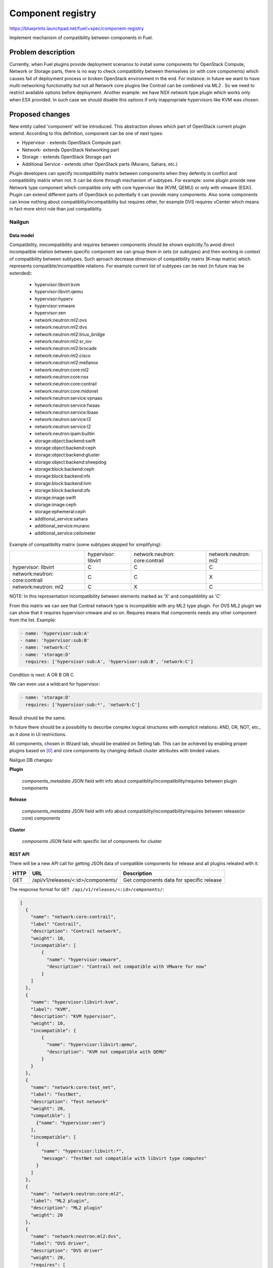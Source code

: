 ..
 This work is licensed under a Creative Commons Attribution 3.0 Unported
 License.

 http://creativecommons.org/licenses/by/3.0/legalcode

==================
Component registry
==================

https://blueprints.launchpad.net/fuel/+spec/component-registry

Implement mechanism of compatibility between components in Fuel.

-------------------
Problem description
-------------------

Currently, when Fuel plugins provide deployment scenarios to install some
components for OpenStack Compute, Network or Storage parts, there is no
way to check compatibility between themselves (or with core components) which
causes fail of deployment process or broken OpenStack environment in the end.
For instance: in future we want to have multi-networking functionality but
not all Network core plugins like Contrail can be combined via ML2 . So we
need to restrict available options before deployment. Another example: we have
NSX network type plugin which works only when ESX provided. In such case we
should disable this options if only inappropriate hypervisors like KVM was
chosen.

----------------
Proposed changes
----------------

New entity called 'component' will be introduced. This abstraction shows which
part of OpenStack current plugin extend. According to this definition,
component can be one of next types:

* Hypervisor - extends OpenStack Compute part
* Network- extends OpenStack Networking part
* Storage - extends OpenStack Storage part
* Additional Service - extends other OpenStack parts (Murano, Sahara, etc.)

Plugin developers can specify incompatibility matrix between components when
they defently in conflict and compatibility matrix when not. It can be done
through mechanism of subtypes. For example: some plugin provide new Network
type component which compatible only with core hypervisor like (KVM, QEMU) or
only with vmware (ESXi). Plugin can extend different parts of OpenStack so
potentially it can provide many components. Also some components can know
nothing about compatiblity/incompatibility but requires other, for example DVS
requires vCenter which means in fact more strict rule than just compatiblity.

Nailgun
=======

Data model
----------

Compatibility, inncompatibility and requires between components should be
shown explicitly.To avoid direct incompatible relation between specific
component we can group them in sets (or subtypes) and then working in context
of compatibility between subtypes. Such aproach decrease dimension of
compatibility matrix (K-map matrix) which represents compatible/incompatible
relations. For example current list of subtypes can be next (in future may be
extended):

  * hypervisor:libvirt:kvm
  * hypervisor:libvirt:qemu
  * hypervisor:hyperv
  * hypervisor:vmware
  * hypervisor:xen
  * network:neutron:ml2:ovs
  * network:neutron:ml2:dvs
  * network:neutron:ml2:linux_bridge
  * network:neutron:ml2:sr_iov
  * network:neutron:ml2:brocade
  * network:neutron:ml2:cisco
  * network:neutron:ml2:mellanox
  * network:neutron:core:ml2
  * network:neutron:core:nsx
  * network:neutron:core:contrail
  * network:neutron:core:midonet
  * network:neutron:service:vpnaas
  * network:neutron:service:fwaas
  * network:neutron:service:lbaas
  * network:neutron:service:l3
  * network:neutron:service:l2
  * network:neutron:ipam:builtin
  * storage:object:backend:swift
  * storage:object:backend:ceph
  * storage:object:backend:gluster
  * storage:object:backend:sheepdog
  * storage:block:backend:ceph
  * storage:block:backend:nfs
  * storage:block:backend:lvm
  * storage:block:backend:zfs
  * storage:image:swift
  * storage:image:ceph
  * storage:ephemeral:ceph
  * additional_service:sahara
  * additional_service:murano
  * additional_service:ceilometer

Example of compatibility matrix (some subtypes skipped for simplifying):

+----------------+----------------+----------------+----------------+
|                |hypervisor:     |network:neutron:|network:neutron:|
|                |libvirt         |core:contrail   |ml2             |
+----------------+----------------+----------------+----------------+
|hypervisor:     |        C       |        C       |        C       |
|libvirt         |                |                |                |
+----------------+----------------+----------------+----------------+
|network:neutron:|        C       |        C       |        X       |
|core:contrail   |                |                |                |
+----------------+----------------+----------------+----------------+
|network:neutron:|        C       |        X       |        C       |
|ml2             |                |                |                |
+----------------+----------------+----------------+----------------+

NOTE: In this representation incompatibility between elements marked as 'X'
and compatiblility as 'C'

From this matrix we can see that Contrail network type is incompatible with
any ML2 type plugin. For DVS ML2 plugin we can show that it requires
hypervisor:vmware and so on. Requires means that components needs any
other component from the list. Example:

.. code-block:: yaml

  - name: 'hypervisor:sub:A'
  - name: 'hypervisor:sub:B'
  - name: 'network:C'
  - name: 'storage:D'
    requires: ['hypervisor:sub:A', 'hypervisor:sub:B', 'network:C']

Condition is next: A OR B OR C

We can even use a wildcard for hypervisor:

.. code-block:: yaml

  - name: 'storage:D'
    requires: ['hypervisor:sub:*', 'network:C']

Result should be the same.

In future there should be a possibility to describe complex logical
structures with exmplicit relations: AND, OR, NOT, etc., as it done in
UI restrictions.

All components, chosen in Wizard tab, should be enabled on Setting tab. This
can be achieved by enabling proper plugins based on [0]_ and core components
by changing default cluster attributes with binded values.


Nailgun DB changes:

**Plugin**

  `components_metadata`
  JSON field with info about compatiblity/incompatibility/requires between
  plugin components

**Release**

  `components_metadata`
  JSON field with info about compatiblity/incompatibility/requires between
  release(or core) components

**Cluster**

  `components`
  JSON field with specific list of components for cluster


REST API
--------

There will be a new API call for getting JSON data of compatible components
for release and all plugins releated with it.

===== ========================================= ===========================
HTTP  URL                                       Description
===== ========================================= ===========================
GET   /api/v1/releases/<:id>/components/        Get components data
                                                for specific release
===== ========================================= ===========================

The response format for ``GET /api/v1/releases/<:id>/components/``:

.. code-block:: json

    [
      {
        "name": "network:core:contrail",
        "label" "Contrail",
        "description": "Contrail network",
        "weight": 10,
        "incompatible": [
            {
              "name": "hypervisor:vmware",
              "description": "Contrail not compatible with VMware for now"
            }
        ]
      },
      {
        "name": "hypervisor:libvirt:kvm",
        "label": "KVM",
        "description": "KVM hypervisor",
        "weight": 10,
        "incompatible": {
            {
              "name": "hypervisor:libvirt:qemu",
              "description": "KVM not compatible with QEMU"
            }
        }
      },
      {
        "name": "network:core:test_net",
        "label": "TestNet",
        "description": "Test network"
        "weight": 20,
        "compatible": [
          {"name": "hypervisor:xen"}
        ],
        "incompatible": [
          {
            "name": "hypervisor:libvirt:*",
            "message": "TestNet not compatible with libvirt type computes"
          }
        ]
      },
      {
        "name": "network:neutron:core:ml2",
        "label": "ML2 plugin",
        "description": "ML2 plugin"
        "weight": 20
      },
      {
        "name": "network:neutron:ml2:dvs",
        "label": "DVS driver",
        "description": "DVS driver"
        "weight": 20,
        "requires": [
          {"name": "network:neutron:core:ml2"}
        ]
      },
      {
        "name": "storage:block:ceph",
        "label": "Ceph",
        "description": "Ceph as block backend"
        "weight": 20,
        "incompatible": [
          {"name": "storage:block:lvm"}
        ]
      },
      {
        "name": "storage:block:lvm",
        "label": "LVM",
        "description": "LVM as block backend"
        "weight": 20,
        "incompatible": [
          {"name": "storage:block:ceph"}
        ]
      }
      ...
    ]

Here ``hypervisors:libvirt:*`` means that TestNet is incompatible with both
KVM and QEMU. It is definitely compatible with the Xen hypervisor, but we can
say nothing about the compatiblity with vCenter. So, a user can choose it on
his own risk.

Cluster creation API should be changed for handling chosen components on the
wizard tab.

The request format for ``POST /api/v1/clusters/``:

.. code-block:: json

  {
    id: 1,
    name: "Some cluster",
    components: [
      "hypervisors:kvm",
      "networks:neutron_vlan",
      "storages:ceph",
      "additional_services:murano"
    ],
    nodes: [],
    tasks: []
  }


Web UI
======

Algorithm of processing components is next:

Wizard tab uses new component API for retriving all components from nailgun.

Compute components will be checkboxes. It gives us the possiblity to select
multiple hypervisors or only vCenter. For them we can describe
incompatibilities between hypervisors. For example, we can use only KVM or QEMU
but not both of them. So we can say that KVM is not compatible with QEMU and
when KVM is checked QEMU checkbox element should be disabled and vice versa.

Currently, network supports only Neutron and Nova as deprecated  option.
Neutron has core plugins which are incompatible with each other and core ML2
plugin which helps some specific plugins work together (like OVS, DVS, etc.).
So nova and neutron core components should be radio buttons. Under ML2 radio
button option we can group ML2 plugins options as checkboxes. If some ML2
component is not in incompatible state with previous choosen components and
all requires options (if they exist) enabled, this ML2 component also should be
enabled for checking. If all checkboxes under ML2 radio button are disabled, it
should be disabled as well. For example: we have OVS which requires KVM or QEMU
and DVS which requires vCenter, then in case of multi-HV we can choose both.

Storage components will be displayed as checkboxses in four sections for each
storage subtype: object, block, image, ephemeral. Storage incompatible list can
contain hypervisor, network and storage components.

Additional components should be checkboxes. Incompatible list can have all
types of components.

Every type can have a compatible list or whitelist. It will be used to highlight
definitely compatible components with 'green light' if all elements from
compatible list are enabled.

.. code-block:: json

    [
      {
        "name": "hypervisor:A",
        "label" "HA",
        "description": "Hypervisor A",
        "weight": 10
      },
      {
        "name": "hypervisor:B",
        "label" "HB",
        "description": "Hypervisor B",
        "weight": 15
      },
      {
        "name": "network:A",
        "label" "NA",
        "description": "Network A",
        "weight": 10,
      },
      {
        "name": "storage:A",
        "label": "SA",
        "description": "Storage A",
        "weight": 10,
        "compatible": [
            {"name": "hypervisor:A"},
            {"name": "hypervisor:B"},
            {"name": "network:A"}
        ]
      }
    ]

In this case storage A compatible only for combination with hypervisor A AND
hypervisor B AND network A. For hypervisor type components we can describe
compatibilities between hypervisors, for network between networks and
hypervisors, for storage between storages, networks and hypervisors, for
additional services between all of them.

For disabled options we should have alerts with messages for user. In case of
'incompatible' options, component has message and in case of 'requires' just
'Not all requires options enabled'. In future we enhance it to dynamically
generate informative text based on 'requires' elements relations.


Orchestration
=============

N/A


RPC Protocol
------------

N/A


Fuel Client
===========

TODO


Plugins
=======

To describe incompatiblities/requires between components, new yaml
file called 'components' will be provided with additional structure:

.. code-block:: yaml

  - name: 'hypervisor:xen'
    label: 'Xen'
    description: 'Xen hypervisor'

  - name: 'network:core:contrail'
    label: 'Contrail'
    description: 'Contrail network'
    incompatible:
      - name: 'hypervisor:vmware',
        description: 'Contrail not compatible with VMware for now'

  - name: 'network:ml2:dvs'
    label: 'DVS'
    description: 'Vmware DVS network'
    compatible:
      - name: 'hypervisor:vmware'
    requires: ['hypervisor:vmware']

note:: Data given above illustrates the concept, and does not claim to reality.

In this example plugin provides additional component for Compute (new
hypervisor Xen) and new Network (Contrail). There can be many components for
plugin but usually it has only one. Each component can have the following keys:

* name - has next pattern: type:subtype:specific_name. 'type' - can be one of
  ['hypervisor', 'network', 'storage','additional_service'] similar to what we
  have on wizard tab. 'subtype' mark provided component in plugin with more
  specific tag for example: 'core', 'object','block','core:ml2', etc.
  'specific_name' - name of component like 'contrail' Example: 'ml2:arista'
  - subtype is 'ml2' and specific_name is 'arista'.

* label - component label for UI.

* description - component description for UI.

* compatible - section which describes compatiblity between different
  components through array of objects. The component object has the ``name``
  attribute that is similar to the main component name. If `name` has * after
  type it means that the component is compatible with all subtypes for current
  type.

* incompatible - section which describes incompatibility between different
  components. As compatible sections it also provides array of component
  objects which have two attributes `name` and `message` which describes why
  components are not compatible.

* requires - section which describes components which needed for component.
  For example: we can say nothing about incompatiblity DVS with KVM but
  vCenter should be present to work successfully.

Also plugin version in ``metadata.yaml`` should be changed to 4.0.0. Plugin
developer takes responsibility for describing compatibility between his/her
own plugin component and others. Each component which represents ML2 driver
should requires ML2 core plugin.


Fuel Library
============

N/A


------------
Alternatives
------------

Keep notes about plugin compatibility in documentation for end users. In such
case they should manually handle combinations for possible plugins and core
components.


--------------
Upgrade impact
--------------

N/A


---------------
Security impact
---------------

N/A


--------------------
Notifications impact
--------------------

N/A


---------------
End user impact
---------------

N/A


------------------
Performance impact
------------------

N/A


-----------------
Deployment impact
-----------------

N/A


----------------
Developer impact
----------------

N/A


---------------------
Infrastructure impact
---------------------

N/A


--------------------
Documentation impact
--------------------

Fuel Plugin SDK should describe the metadata which required for the
compatibility matrix.


--------------
Implementation
--------------

Assignee(s)
===========

Primary assignee:
  * Andriy Popovych <apopovych@mirantis.com>

Developers:
  * Elena Kosareva <ekosareva@mirantis.com>
  * Anton Zemlyanov <azemlyanov@mirantis.com>

Mandatory design review:
  * Igor Kalnitsky <ikalnitsky@mirantis.com>


Work Items
==========

* [Nailgun] Provide component entity API and loading fixture for core
  components

* [Nailgun] Sync plugin metadata for compatibility matrix into DB

* [Nailgun] Implement logic for automatical enabling of plugins and settings
  based on components provided by wizard and validate data for cluster from
  new wizard

* [UI] New wizard for support components

* [FPB] Generate new templates for plugins version 4.0.0 and provide additional
  validation of correctness for new structure which describes compatibility,
  incompatiblity and requires attributes of plugin component in metadata file.

* [FPB] Example plugin for new version


Dependencies
============

N/A


------------
Testing, QA
------------

TBA


Acceptance criteria
===================

* Wizard can expose all options of a specific type (e.g. Networking,
  Compute, Cinder storage)

* Wizard can expose compatibility (and incompatibility) between selections
  (e.g. if vCenter is selected as only Compute option, then Contrail should
  not be a valid Networking option)

* Metadata required by plugins to self-define compatibility, type and
  sub-type has been defined and added to plugin SDK, shared with Partner
  Enablement team


----------
References
----------

.. [0] https://blueprints.launchpad.net/fuel/+spec/store-plugins-attributes